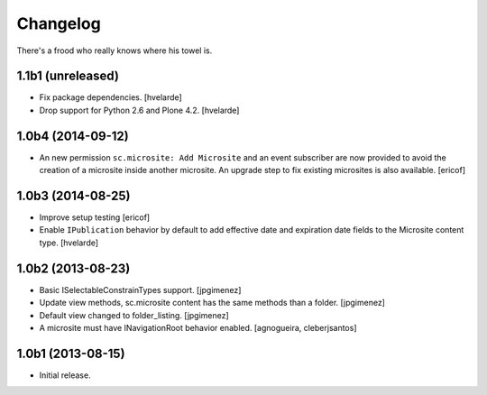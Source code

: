 Changelog
---------

There's a frood who really knows where his towel is.

1.1b1 (unreleased)
^^^^^^^^^^^^^^^^^^

- Fix package dependencies.
  [hvelarde]

- Drop support for Python 2.6 and Plone 4.2.
  [hvelarde]


1.0b4 (2014-09-12)
^^^^^^^^^^^^^^^^^^

- An new permission ``sc.microsite: Add Microsite`` and an event subscriber are now provided to avoid the creation of a microsite inside another microsite.
  An upgrade step to fix existing microsites is also available.
  [ericof]


1.0b3 (2014-08-25)
^^^^^^^^^^^^^^^^^^

- Improve setup testing
  [ericof]

- Enable ``IPublication`` behavior by default to add effective date and expiration date fields to the Microsite content type.
  [hvelarde]


1.0b2 (2013-08-23)
^^^^^^^^^^^^^^^^^^

- Basic ISelectableConstrainTypes support. [jpgimenez]

- Update view methods, sc.microsite content has the same methods than a
  folder. [jpgimenez]

- Default view changed to folder_listing. [jpgimenez]

- A microsite must have INavigationRoot behavior enabled.
  [agnogueira, cleberjsantos]


1.0b1 (2013-08-15)
^^^^^^^^^^^^^^^^^^

- Initial release.
